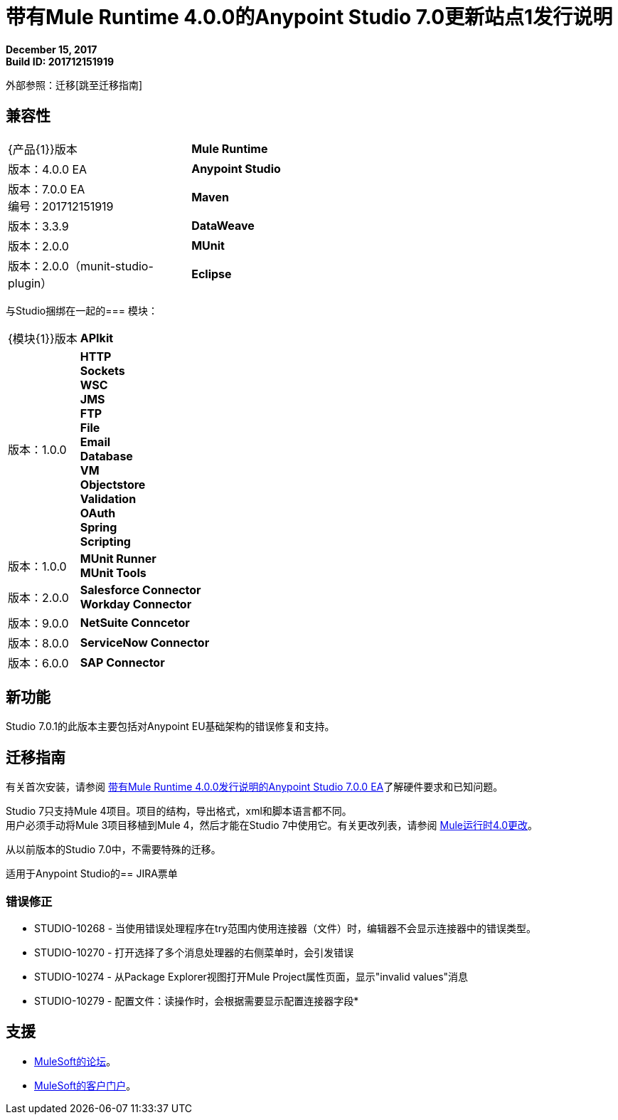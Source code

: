 = 带有Mule Runtime 4.0.0的Anypoint Studio 7.0更新站点1发行说明

*December 15, 2017* +
*Build ID: 201712151919*

外部参照：迁移[跳至迁移指南]

== 兼容性

[cols="30a,70a"]
|===
|  {产品{1}}版本
|  *Mule Runtime*
| 版本：4.0.0 EA

| *Anypoint Studio*
|版本：7.0.0 EA +
编号：201712151919

| *Maven*
|版本：3.3.9

| *DataWeave* +
|版本：2.0.0

| *MUnit* +
|版本：2.0.0（munit-studio-plugin）

| *Eclipse* +
|版本：4.6.2

|===

与Studio捆绑在一起的=== 模块：

[cols="30a,70a"]
|===
|  {模块{1}}版本
|  *APIkit*
| 版本：1.0.0

| *HTTP* +
*Sockets* +
*WSC* +
*JMS* +
*FTP* +
*File* +
*Email* +
*Database* +
*VM* +
*Objectstore* +
*Validation* +
*OAuth* +
*Spring* +
*Scripting*
|版本：1.0.0


|  *MUnit Runner* +
*MUnit Tools*
| 版本：2.0.0

| *Salesforce Connector* +
*Workday Connector*
|版本：9.0.0

| *NetSuite Conncetor* +
|版本：8.0.0

| *ServiceNow Connector* +
|版本：6.0.0

| *SAP Connector* +
|版本：4.0.0


|===

== 新功能

Studio 7.0.1的此版本主要包括对Anypoint EU基础架构的错误修复和支持。

[[migration]]
== 迁移指南

有关首次安装，请参阅 link:/release-notes/anypoint-studio-7.0-EA-with-4.0-runtime-release-notes[带有Mule Runtime 4.0.0发行说明的Anypoint Studio 7.0.0 EA]了解硬件要求和已知问题。

Studio 7只支持Mule 4项目。项目的结构，导出格式，xml和脚本语言都不同。 +
用户必须手动将Mule 3项目移植到Mule 4，然后才能在Studio 7中使用它。有关更改列表，请参阅 link:/mule4-user-guide/v/4.1/mule-4-changes[Mule运行时4.0更改]。

从以前版本的Studio 7.0中，不需要特殊的迁移。

适用于Anypoint Studio的==  JIRA票单

=== 错误修正

*  STUDIO-10268  - 当使用错误处理程序在try范围内使用连接器（文件）时，编辑器不会显示连接器中的错误类型。
*  STUDIO-10270  - 打开选择了多个消息处理器的右侧菜单时，会引发错误
*  STUDIO-10274  - 从Package Explorer视图打开Mule Project属性页面，显示"invalid values"消息
*  STUDIO-10279  - 配置文件：读操作时，会根据需要显示配置连接器字段*

== 支援

*  link:http://forums.mulesoft.com/[MuleSoft的论坛]。
*  link:http://www.mulesoft.com/support-login[MuleSoft的客户门户]。
